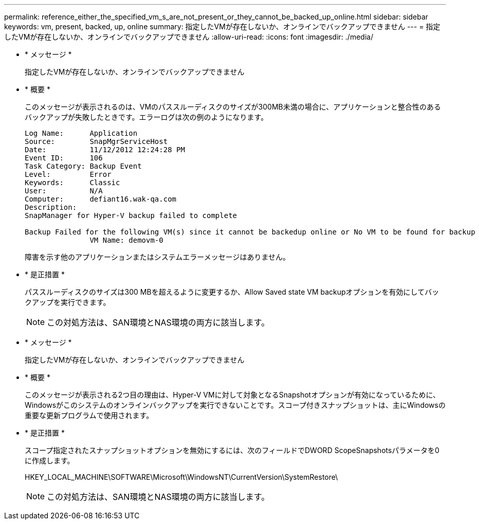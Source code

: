 ---
permalink: reference_either_the_specified_vm_s_are_not_present_or_they_cannot_be_backed_up_online.html 
sidebar: sidebar 
keywords: vm, present, backed, up, online 
summary: 指定したVMが存在しないか、オンラインでバックアップできません 
---
= 指定したVMが存在しないか、オンラインでバックアップできません
:allow-uri-read: 
:icons: font
:imagesdir: ./media/


* * メッセージ *
+
指定したVMが存在しないか、オンラインでバックアップできません

* * 概要 *
+
このメッセージが表示されるのは、VMのパススルーディスクのサイズが300MB未満の場合に、アプリケーションと整合性のあるバックアップが失敗したときです。エラーログは次の例のようになります。

+
[listing]
----
Log Name:      Application
Source:        SnapMgrServiceHost
Date:          11/12/2012 12:24:28 PM
Event ID:      106
Task Category: Backup Event
Level:         Error
Keywords:      Classic
User:          N/A
Computer:      defiant16.wak-qa.com
Description:
SnapManager for Hyper-V backup failed to complete

Backup Failed for the following VM(s) since it cannot be backedup online or No VM to be found for backup
               VM Name: demovm-0
----
+
障害を示す他のアプリケーションまたはシステムエラーメッセージはありません。

* * 是正措置 *
+
パススルーディスクのサイズは300 MBを超えるように変更するか、Allow Saved state VM backupオプションを有効にしてバックアップを実行できます。

+

NOTE: この対処方法は、SAN環境とNAS環境の両方に該当します。

* * メッセージ *
+
指定したVMが存在しないか、オンラインでバックアップできません

* * 概要 *
+
このメッセージが表示される2つ目の理由は、Hyper-V VMに対して対象となるSnapshotオプションが有効になっているために、Windowsがこのシステムのオンラインバックアップを実行できないことです。スコープ付きスナップショットは、主にWindowsの重要な更新プログラムで使用されます。

* * 是正措置 *
+
スコープ指定されたスナップショットオプションを無効にするには、次のフィールドでDWORD ScopeSnapshotsパラメータを0に作成します。

+
HKEY_LOCAL_MACHINE\SOFTWARE\Microsoft\WindowsNT\CurrentVersion\SystemRestore\

+

NOTE: この対処方法は、SAN環境とNAS環境の両方に該当します。


